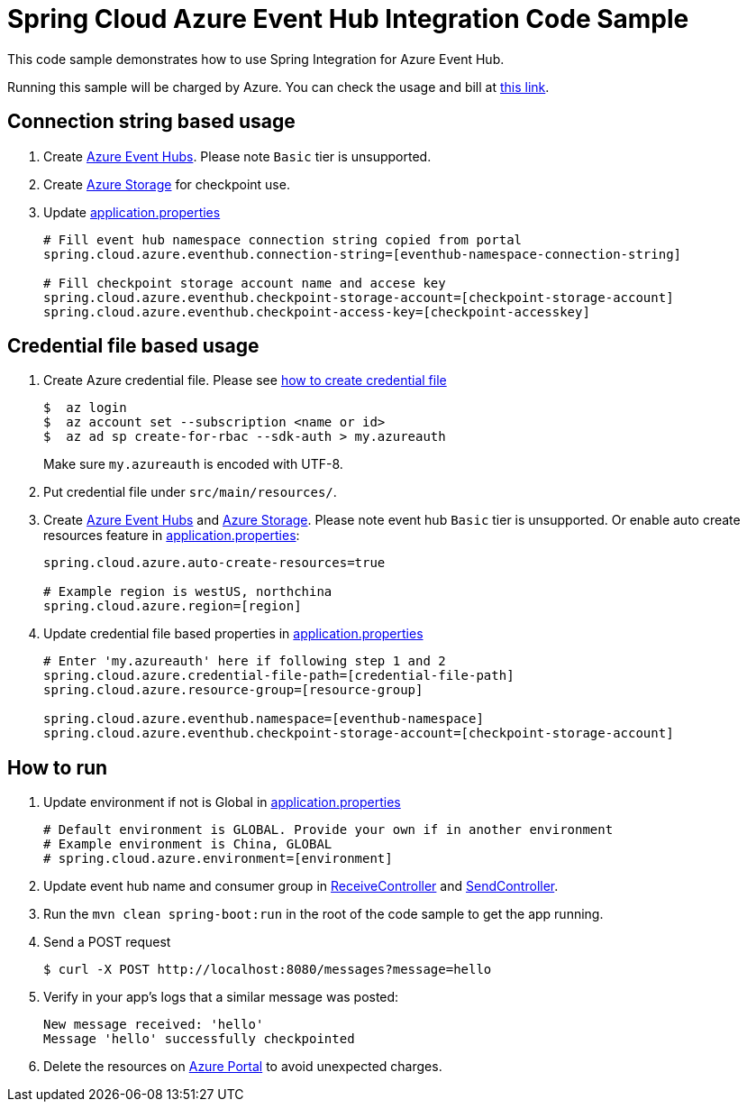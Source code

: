 = Spring Cloud Azure Event Hub Integration Code Sample

This code sample demonstrates how to use Spring Integration for Azure Event Hub.

Running this sample will be charged by Azure. You can check the usage and bill at https://azure.microsoft.com/en-us/account/[this link].

== Connection string based usage

1. Create https://docs.microsoft.com/en-us/azure/event-hubs/event-hubs-create[Azure Event Hubs]. Please note `Basic` tier is unsupported. 

2. Create https://docs.microsoft.com/en-us/azure/storage/[Azure Storage] for checkpoint use.

3. Update link:src/main/resources/application.properties[application.properties]

+
....
# Fill event hub namespace connection string copied from portal
spring.cloud.azure.eventhub.connection-string=[eventhub-namespace-connection-string]

# Fill checkpoint storage account name and accese key
spring.cloud.azure.eventhub.checkpoint-storage-account=[checkpoint-storage-account]
spring.cloud.azure.eventhub.checkpoint-access-key=[checkpoint-accesskey]
....

== Credential file based usage

1. Create Azure credential file. Please see https://github.com/Azure/azure-libraries-for-java/blob/master/AUTH.md[how
to create credential file]
+
....
$  az login
$  az account set --subscription <name or id>
$  az ad sp create-for-rbac --sdk-auth > my.azureauth
....
+
Make sure `my.azureauth` is encoded with UTF-8.

2. Put credential file under `src/main/resources/`.

3. Create https://docs.microsoft.com/en-us/azure/event-hubs/event-hubs-create[Azure Event Hubs] and https://docs.microsoft.com/en-us/azure/storage/[Azure Storage]. Please note event hub `Basic` tier is unsupported. Or enable auto create
resources feature in link:src/main/resources/application.properties[application.properties]:
+
....
spring.cloud.azure.auto-create-resources=true

# Example region is westUS, northchina
spring.cloud.azure.region=[region]
....

4. Update credential file based properties in link:src/main/resources/application.properties[application.properties]
+
....
# Enter 'my.azureauth' here if following step 1 and 2
spring.cloud.azure.credential-file-path=[credential-file-path]
spring.cloud.azure.resource-group=[resource-group]

spring.cloud.azure.eventhub.namespace=[eventhub-namespace]
spring.cloud.azure.eventhub.checkpoint-storage-account=[checkpoint-storage-account]
....

== How to run

4. Update environment if not is Global in link:src/main/resources/application.properties[application.properties]

+
....
# Default environment is GLOBAL. Provide your own if in another environment
# Example environment is China, GLOBAL
# spring.cloud.azure.environment=[environment]
....

5. Update event hub name and consumer group in link:src/main/java/com/example/ReceiveController.java#L31[ReceiveController] and
link:src/main/java/com/example/SendController.java#L29[SendController].

6. Run the `mvn clean spring-boot:run` in the root of the code sample to get the app running.

7.  Send a POST request
+
....
$ curl -X POST http://localhost:8080/messages?message=hello
....

8. Verify in your app's logs that a similar message was posted:
+
....
New message received: 'hello'
Message 'hello' successfully checkpointed
....

9. Delete the resources on http://ms.portal.azure.com/[Azure Portal] to avoid unexpected charges.
